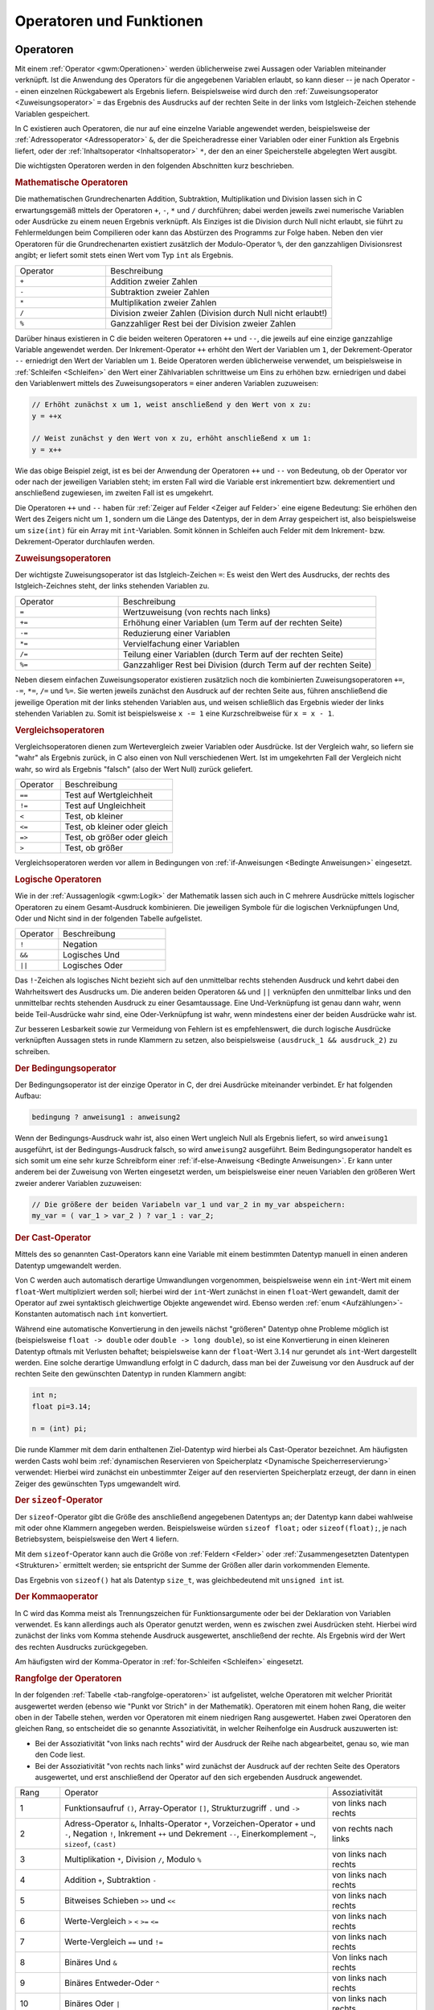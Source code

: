 .. _Operatoren und Funktionen:

Operatoren und Funktionen
=========================

.. index:: Operator
.. _Operatoren:

Operatoren
----------

Mit einem :ref:`Operator <gwm:Operationen>` werden üblicherweise zwei Aussagen
oder Variablen miteinander verknüpft. Ist die Anwendung des Operators für die
angegebenen Variablen erlaubt, so kann dieser -- je nach Operator -- einen
einzelnen Rückgabewert als Ergebnis liefern. Beispielsweise wird durch den
:ref:`Zuweisungsoperator <Zuweisungsoperator>` ``=`` das Ergebnis des Ausdrucks
auf der rechten Seite in der links vom Istgleich-Zeichen stehende Variablen
gespeichert.

In C existieren auch Operatoren, die nur auf eine einzelne Variable angewendet
werden, beispielsweise der :ref:`Adressoperator <Adressoperator>` ``&``, der die
Speicheradresse einer Variablen oder einer Funktion als Ergebnis liefert, oder
der :ref:`Inhaltsoperator <Inhaltsoperator>` ``*``, der den an einer
Speicherstelle abgelegten Wert ausgibt.

Die wichtigsten Operatoren werden in den folgenden Abschnitten kurz beschrieben.

.. _Mathematische Operatoren:

.. rubric:: Mathematische Operatoren

Die mathematischen Grundrechenarten Addition, Subtraktion, Multiplikation und
Division lassen sich in C erwartungsgemäß mittels der Operatoren ``+``, ``-``,
``*`` und ``/`` durchführen; dabei werden jeweils zwei numerische Variablen
oder Ausdrücke zu einem neuen Ergebnis verknüpft. Als Einziges ist die
Division durch Null nicht erlaubt, sie führt zu Fehlermeldungen beim
Compilieren oder kann das Abstürzen des Programms zur Folge haben.
Neben den vier Operatoren für die Grundrechenarten existiert zusätzlich der
Modulo-Operator ``%``, der den ganzzahligen Divisionsrest angibt; er liefert
somit stets einen Wert vom Typ ``int`` als Ergebnis.

.. list-table:: 
    :name: tab-mathematische-operatoren
    :widths: 20 50 

    * - Operator
      - Beschreibung
    * - ``+``
      - Addition zweier Zahlen
    * - ``-``
      - Subtraktion zweier Zahlen
    * - ``*``
      - Multiplikation zweier Zahlen
    * - ``/``
      - Division zweier Zahlen (Division durch Null nicht erlaubt!)
    * - ``%``
      - Ganzzahliger Rest bei der Division zweier Zahlen


.. _Inkrement und Dekrement:

Darüber hinaus existieren in C die beiden weiteren Operatoren ``++`` und ``--``,
die jeweils auf eine einzige ganzzahlige Variable angewendet werden. Der
Inkrement-Operator ``++`` erhöht den Wert der Variablen um ``1``, der
Dekrement-Operator ``--`` erniedrigt den Wert der Variablen um ``1``.
Beide Operatoren werden üblicherweise verwendet, um beispielsweise in
:ref:`Schleifen <Schleifen>` den Wert einer Zählvariablen schrittweise um Eins
zu erhöhen bzw. erniedrigen und dabei den Variablenwert mittels des
Zuweisungsoperators ``=`` einer anderen Variablen zuzuweisen: 

.. code-block:: c

    // Erhöht zunächst x um 1, weist anschließend y den Wert von x zu:
    y = ++x

    // Weist zunächst y den Wert von x zu, erhöht anschließend x um 1:
    y = x++

Wie das obige Beispiel zeigt, ist es bei der Anwendung der Operatoren ``++`` und
``--`` von Bedeutung, ob der Operator vor oder nach der jeweiligen Variablen
steht; im ersten Fall wird die Variable erst inkrementiert bzw. dekrementiert
und anschließend zugewiesen, im zweiten Fall ist es umgekehrt.

Die Operatoren ``++`` und ``--`` haben für :ref:`Zeiger auf Felder <Zeiger auf
Felder>` eine eigene Bedeutung: Sie erhöhen den Wert des Zeigers nicht um
:math:`1`, sondern um die Länge des Datentyps, der in dem Array gespeichert
ist, also beispielsweise um ``size(int)`` für ein Array mit ``int``-Variablen. 
Somit können in Schleifen auch Felder mit dem Inkrement- bzw.
Dekrement-Operator durchlaufen werden.

.. _Zuweisungsoperatoren:

.. rubric:: Zuweisungsoperatoren

Der wichtigste Zuweisungsoperator ist das Istgleich-Zeichen ``=``: Es weist den
Wert des Ausdrucks, der rechts des Istgleich-Zeichnes steht, der links stehenden
Variablen zu.

.. list-table:: 
    :name: tab-zuweisungsoperatoren
    :widths: 20 50 

    * - Operator
      - Beschreibung
    * - ``=``
      - Wertzuweisung (von rechts nach links)
    * - ``+=``
      - Erhöhung einer Variablen (um Term auf der rechten Seite)
    * - ``-=``
      - Reduzierung einer Variablen  
    * - ``*=``
      - Vervielfachung einer Variablen
    * - ``/=``
      - Teilung einer Variablen (durch Term auf der rechten Seite)
    * - ``%=``
      - Ganzzahliger Rest bei Division (durch Term auf der rechten Seite)

Neben diesem einfachen Zuweisungsoperator existieren zusätzlich noch die
kombinierten Zuweisungsoperatoren ``+=``, ``-=``, ``*=``, ``/=`` und ``%=``. Sie
werten jeweils zunächst den Ausdruck auf der rechten Seite aus, führen
anschließend die jeweilige Operation mit der links stehenden Variablen aus, und
weisen schließlich das Ergebnis wieder der links stehenden Variablen zu. Somit
ist beispielsweise ``x -= 1`` eine Kurzschreibweise für ``x = x - 1``.

.. _Vergleichsoperatoren:

.. rubric:: Vergleichsoperatoren

Vergleichsoperatoren dienen zum Wertevergleich zweier Variablen oder Ausdrücke.
Ist der Vergleich wahr, so liefern sie "wahr" als Ergebnis zurück, in C also
einen von Null verschiedenen Wert. Ist im umgekehrten Fall der Vergleich nicht
wahr, so wird als Ergebnis "falsch" (also der Wert Null) zurück geliefert.

.. list-table:: 
    :name: tab-vergleichssoperatoren
    :widths: 20 50 

    * - Operator
      - Beschreibung
    * - ``==``
      - Test auf Wertgleichheit 
    * - ``!=``
      - Test auf Ungleichheit
    * - ``<``
      - Test, ob kleiner
    * - ``<=``
      - Test, ob kleiner oder gleich
    * - ``=>``
      - Test, ob größer oder gleich
    * - ``>``
      - Test, ob größer

Vergleichsoperatoren werden vor allem in Bedingungen von :ref:`if-Anweisungen
<Bedingte Anweisungen>` eingesetzt.

.. _Logische Operatoren:

.. rubric:: Logische Operatoren

Wie in der :ref:`Aussagenlogik <gwm:Logik>` der Mathematik lassen sich auch in C
mehrere Ausdrücke mittels logischer Operatoren zu einem Gesamt-Ausdruck
kombinieren. Die jeweiligen Symbole für die logischen Verknüpfungen Und, Oder
und Nicht sind in der folgenden Tabelle aufgelistet.

.. list-table:: 
    :name: tab-logische-operatoren
    :widths: 20 50 

    * - Operator
      - Beschreibung
    * - ``!``
      - Negation
    * - ``&&``
      - Logisches Und
    * - ``||``
      - Logisches Oder

Das ``!``-Zeichen als logisches Nicht bezieht sich auf den unmittelbar rechts
stehenden Ausdruck und kehrt dabei den Wahrheitswert des Ausdrucks um. Die
anderen beiden Operatoren ``&&`` und ``||`` verknüpfen den unmittelbar links
und den unmittelbar rechts stehenden Ausdruck zu einer Gesamtaussage. Eine
Und-Verknüpfung ist genau dann wahr, wenn beide Teil-Ausdrücke wahr sind, eine
Oder-Verknüpfung ist wahr, wenn mindestens einer der beiden Ausdrücke wahr
ist.

Zur besseren Lesbarkeit sowie zur Vermeidung von Fehlern ist es empfehlenswert,
die durch logische Ausdrücke verknüpften Aussagen stets in runde Klammern zu
setzen, also beispielsweise ``(ausdruck_1 && ausdruck_2)`` zu schreiben.

.. _Der Bedingungsoperator:

.. rubric:: Der Bedingungsoperator

Der Bedingungsoperator ist der einzige Operator in C, der drei Ausdrücke
miteinander verbindet. Er hat folgenden Aufbau:

.. code-block:: c

    bedingung ? anweisung1 : anweisung2

Wenn der Bedingungs-Ausdruck wahr ist, also einen Wert ungleich Null als
Ergebnis liefert, so wird ``anweisung1`` ausgeführt, ist der
Bedingungs-Ausdruck falsch, so wird ``anweisung2`` ausgeführt. Beim
Bedingungsoperator handelt es sich somit um eine sehr kurze Schreibform einer
:ref:`if-else-Anweisung <Bedingte Anweisungen>`. Er kann unter anderem bei der
Zuweisung von Werten eingesetzt werden, um beispielsweise einer neuen Variablen
den größeren Wert zweier anderer Variablen zuzuweisen:

.. code-block:: c

    // Die größere der beiden Variabeln var_1 und var_2 in my_var abspeichern:
    my_var = ( var_1 > var_2 ) ? var_1 : var_2;

.. index:: Cast-Operator
.. _Cast-Operator:

.. rubric:: Der Cast-Operator

Mittels des so genannten Cast-Operators kann eine Variable mit einem bestimmten
Datentyp manuell in einen anderen Datentyp umgewandelt werden.

Von C werden auch automatisch derartige Umwandlungen vorgenommen, beispielsweise
wenn ein ``int``-Wert mit einem ``float``-Wert multipliziert werden soll;
hierbei wird der ``int``-Wert zunächst in einen ``float``-Wert gewandelt, damit
der Operator auf zwei syntaktisch gleichwertige Objekte angewendet wird.
Ebenso werden :ref:`enum <Aufzählungen>`-Konstanten automatisch nach ``int``
konvertiert.

..  char -> short -> long -> float -> double -> long double

Während eine automatische Konvertierung in den jeweils nächst "größeren" Datentyp
ohne Probleme möglich ist (beispielsweise ``float -> double`` oder ``double ->
long double``), so ist eine Konvertierung in einen kleineren Datentyp oftmals
mit Verlusten behaftet; beispielsweise kann der ``float``-Wert :math:`3.14` nur
gerundet als ``int``-Wert dargestellt werden. Eine solche derartige Umwandlung
erfolgt in C dadurch, dass man bei der Zuweisung vor den Ausdruck auf der
rechten Seite den gewünschten Datentyp in runden Klammern angibt:

.. code-block:: c

    int n;
    float pi=3.14;

    n = (int) pi;

Die runde Klammer mit dem darin enthaltenen Ziel-Datentyp wird hierbei als
Cast-Operator bezeichnet. Am häufigsten werden Casts wohl beim :ref:`dynamischen
Reservieren von Speicherplatz <Dynamische Speicherreservierung>` verwendet:
Hierbei wird zunächst ein unbestimmter Zeiger auf den reservierten Speicherplatz
erzeugt, der dann in einen Zeiger des gewünschten Typs umgewandelt wird.

.. index:: sizeof()
.. _Der Sizeof-Operator:

.. rubric:: Der ``sizeof``-Operator

Der ``sizeof``-Operator gibt die Größe des anschließend angegebenen Datentyps
an; der Datentyp kann dabei wahlweise mit oder ohne Klammern angegeben werden.
Beispielsweise würden ``sizeof float;`` oder ``sizeof(float);``, je nach
Betriebsystem, beispielsweise den Wert ``4`` liefern.

Mit dem ``sizeof``-Operator kann auch die Größe von :ref:`Feldern <Felder>` oder
:ref:`Zusammengesetzten Datentypen <Strukturen>` ermittelt werden; sie
entspricht der Summe der Größen aller darin vorkommenden Elemente.

Das Ergebnis von ``sizeof()`` hat als Datentyp ``size_t``, was gleichbedeutend
mit ``unsigned int`` ist.

.. _Der Kommaoperator:

.. rubric:: Der Kommaoperator

In C wird das Komma meist als Trennungszeichen für Funktionsargumente oder bei
der Deklaration von Variablen verwendet. Es kann allerdings auch als Operator
genutzt werden, wenn es zwischen zwei Ausdrücken steht. Hierbei wird zunächst
der links vom Komma stehende Ausdruck ausgewertet, anschließend der rechte. Als
Ergebnis wird der Wert des rechten Ausdrucks zurückgegeben.

Am häufigsten wird der Komma-Operator in :ref:`for-Schleifen <Schleifen>`
eingesetzt.

.. _Rangfolge der Operatoren:

.. rubric:: Rangfolge der Operatoren

In der folgenden :ref:`Tabelle <tab-rangfolge-operatoren>` ist aufgelistet,
welche Operatoren mit welcher Priorität ausgewertet werden (ebenso wie "Punkt
vor Strich" in der Mathematik). Operatoren mit einem hohen Rang, die weiter oben
in der Tabelle stehen, werden vor Operatoren mit einem niedrigen Rang
ausgewertet. Haben zwei Operatoren den gleichen Rang, so entscheidet die so
genannte Assoziativität, in welcher Reihenfolge ein Ausdruck auszuwerten ist: 

* Bei der Assoziativität "von links nach rechts" wird der Ausdruck der
  Reihe nach abgearbeitet, genau so, wie man den Code liest. 
  
* Bei der Assoziativität "von rechts nach links" wird zunächst der Ausdruck
  auf der rechten Seite des Operators ausgewertet, und erst anschließend der
  Operator auf den sich ergebenden Ausdruck angewendet.


.. list-table:: 
    :name: tab-rangfolge-operatoren
    :widths: 10 60 20

    * - Rang
      - Operator
      - Assoziativität
    * - 1
      - Funktionsaufruf ``()``, Array-Operator ``[]``, Strukturzugriff ``.`` und
        ``->``
      - von links nach rechts 
    * - 2
      - Adress-Operator ``&``, Inhalts-Operator ``*``, Vorzeichen-Operator ``+``
        und ``-``, Negation ``!``, Inkrement ``++`` und Dekrement ``--``,
        Einerkomplement ``~``, ``sizeof``, ``(cast)`` 
      - von rechts nach links
    * - 3
      - Multiplikation ``*``, Division ``/``, Modulo ``%``
      - von links nach rechts
    * - 4
      - Addition ``+``, Subtraktion ``-`` 
      - von links nach rechts
    * - 5
      - Bitweises Schieben ``>>`` und ``<<`` 
      - von links nach rechts
    * - 6
      - Werte-Vergleich ``>`` ``<`` ``>=`` ``<=`` 
      - von links nach rechts
    * - 7
      - Werte-Vergleich ``==`` und ``!=`` 
      - von links nach rechts
    * - 8
      - Binäres Und ``&`` 
      - Von links nach rechts
    * - 9
      - Binäres Entweder-Oder ``^``
      - von links nach rechts
    * - 10
      - Binäres Oder ``|`` 
      - von links nach rechts
    * - 11
      - Logisches Und ``&&`` 
      - von links nach rechts
    * - 12
      - Logisches Oder ``||`` 
      - von links nach rechts
    * - 13
      - Bedingungsoperator ``?:``
      - Von rechts nach links
    * - 14
      - Zuweisungsoperator ``=`` ``*=`` ``/=`` ``%=`` ``+=`` ``-=`` ``^=``
        ``|=`` ``&=`` ``<<=`` ``>>=``
      - von rechts nach links
    * - 15
      - Sequenzoperator ``,``
      - von links nach rechts

Enthält ein Ausdruck mehrere Operatoren mit gleicher Priorität, so werden die
meisten Operatoren von links nach rechts ausgewertet. Beispielsweise haben im
Ausdruck ``3 * 4 % 5 / 2`` alle Operatoren die gleiche Priorität, sie werden
gemäß ihrer Assoziativität von links nach rechts ausgewertet, so dass der
Ausdruck formal mit ``((3 * 4) % 5) / 2`` identisch ist; somit ist das Ergebnis
gleich ``(12 % 5) / 2 = 2 / 2 = 1``.

Zur besseren Lesbarkeit können Teilaussagen die durch einen Operator mit höherer
Priorität verbunden sind jederzeit, auch wenn es nicht notwendig ist, in runde
Klammern gesetzt werden, ohne den Wert der Aussage zu verändern.


.. index:: Funktion, Block
.. _Funktionen:

Funktionen
----------

Funktionen werden verwendet, um einzelne, durch geschweifte Klammern begrenzte
Code-Blöcke mit einem Namen zu versehen. Damit können Funktionen an beliebigen
anderen Stellen im Programm aufgerufen werden.  

Eine Funktion kann somit als "Unterprogramm" angesehen werden, dem
gegebenenfalls ein oder auch mehrere Werte als so genannte "Argumente" übergeben
werden können und das je nach Definition einen Wert als Ergebnis zurück gibt. 

Die Definition einer Funktion hat folgenden Aufbau:

.. code-block:: c

    // Definition einer Funktion:
    rueckgabe_typ funktionsname( arg1, arg2, ... )
    {
        Anweisungen
    }

Der Rückgabe-Typ gibt den Datentyp an, den die Funktion zurück gibt,
beispielsweise ``int`` für ein ganzzahliges Ergebnis oder ``char *`` für eine
Zeichenkette. Liefert die Funktion keinen Wert zurück, wird ``void`` als
Rückgabe-Typ geschrieben. Die Argumentenliste der Funktion kann entweder leer
sein oder eine beliebige Anzahl an zu übergebenden Argumenten beinhalten, wobei
jedes Argument aus einem Argument-Typ und einem Argument-Namen besteht. 
Beim Aufruf der Funktion müssen die Datentypen der übergebenen Werte mit denen
der bei der Deklaration angegebenen Argumentliste übereinstimmen. [#]_

Bezüglich der Anweisungen innerhalb eines Funktionsblocks bestehen kaum
Einschränkungen, außer dass es nicht möglich ist, innerhalb einer Funktion
weitere Funktionen zu definieren. Neue Variablen, deren Gültigkeit auf die
jeweilige Funktion beschränkt ist, müssen stets zu Beginn des Funktionsblocks
definiert werden. Am Ende der Funktion verlieren diese "lokalen" Variablen
standardmäßig wieder ihre Gültigkeit; soll eine Variable ihren Wert jedoch
bis zum nächsten Aufruf der Funktion behalten, muss bei der Definition der
Variablen das Schlüsselwort :ref:`static <static>` verwendet werden.

.. index:: return

Soll eine Funktion einen Wert als Ergebnis zurückzugeben, so muss innerhalb der
Funktion das Schlüsselwort ``return`` gesetzt werden, gefolgt von einem
C-Ausdruck. Wenn die Funktion an einer ``return``-Anweisung ankommt, wird der
Ausdruck ausgewertet und das Ergebnis an die aufrufende Stelle im Programm
zurück gegeben. Zu beachten ist lediglich, dass der von ``return`` zurück
gelieferte Wert mit dem in der Funktionsdefinition angegebenen Datentyp
übereinstimmt, damit der Compiler keine Fehlermeldung ausgibt.

Nach der Definition der Funktion kann diese an beliebigen Stellen im Code
genutzt werden, sie kann also auch von anderen Funktionen aufgerufen werden. Um
eine Funktion allerdings bereits aufrufen zu können, wenn ihre Definition erst
an einer späteren Stelle der Datei erfolgt, muss am Dateianfang -- wie bei
Variablen -- zunächst der Prototyp der Funktion deklariert werden: [#]_

.. code-block:: c

    // Deklaration des Funktions-Prototyps:
    rueckgabe_typ funktionsname( arg1, arg2, ... );

Bei C-Programmen, die nur aus einer einzigen Datei bestehen, werden die
Funktions-Prototypen üblicherweise gemeinsam mit der Deklaration von Variablen
an den Anfang der Datei geschrieben. Die konkrete Definition der Funktionen
erfolgt dann üblicherweise nach der Definition der Funktion ``main()``.

..  Es bleibt noch die Frage zu klären, wo man die Funktionsprototypen im Quellcode
..  unterbringen soll. Am sinnvollsten ist es, sie vor main zu stellen oder vor die
..  Definition der ersten Funktion. Der guten Lesbarkeit halber ist es zu empfehlen,
..  alle Prototypen an einer Stelle anzugeben.


Um eine Funktion aufzurufen, wird der Name der Funktion in Kombination mit 
einer Argumentliste in runden Klammern angegeben:

.. code-block:: c

    //  Aufruf einer Funktion:
    funktionsname( arg1, arg2, ... );

Beim Aufruf einer Funktion müssen die Anzahl der übergebenen Argumente und ihre
Datentypen mit der Funktions-Definition übereinstimmen.

C-Programme bestehen letztlich aus einer Vielzahl an Funktionen, die jeweils
möglichst eine einzige, klar definierte Teilaufgabe übernehmen; entsprechend
sollte der Funktionsname auf den Zweck der Funktion hinweisen. Eine Funktion
Funktion sollte ebenfalls nicht allzu umfangreich sein, nur wenige Funktionen
bestehen aus mehr als 30 Zeilen Code. [#]_ Auf diese Weise lassen sich einerseits
einzelne Code-Teile leichter wieder verwerten, andererseits kann dadurch beim Suchen
nach Fehlern der zu hinterfragende Code-Bereich schneller eingegrenzt werden.

.. Strukturierte Programmierung

.. index:: Call by Value
.. _Call by Value und Call by Reference:

.. rubric:: Call by Value und Call by Reference

In C werden alle Argumente standardmäßig "by Value" übergeben, das heißt, dass
die übergebenen Werte beim Funktionsaufruf kopiert werden, und innerhalb der
Funktion mit lokalen Kopien der Werte gearbeitet wird. Eine Funktion kann
hierbei die Originalvariablen nicht verändern. 

.. index:: Call by Reference

Wenn eine Funktion übergebene Variablen jedoch verändern soll, so müssen
anstelle der Variablenwerte die Adressen der jeweiligen Variablen übergeben
werden. Eine derartige Übergabe wird als "Call by Reference" bezeichnet:
Anstelle der Variablen wird ein :ref:`Zeiger <Zeiger>` auf die Variable als
Argument übergeben. Ändert die Funktion den Wert der Speicherstelle, auf die der
Pointer zeigt, so wird, wenn der Variablenwert erneut abgerufen wird, die
Veränderung auch im restlichen Programmteil festgestellt. 

Komplexe Datentypen, beispielsweise :ref:`Strukturen <Strukturen>`, werden fast
nie direkt, sondern meistens mittels eines Zeigers an eine Funktion übergeben;
dadurch muss nicht die ganze Struktur, sondern nur die Speicheradresse (ein
``unsigned int``-Wert) kopiert werden. Wird ein :ref:`Array <Felder>` mittels
eines Pointers an eine Funktion übergeben, so wird häufig dessen maximale Anzahl
an Elementen (ein ``int``-Wert) als zusätzliches Argument an die Funktion
übergeben.

.. _Lokale Variablen:

.. rubric:: Lokale Variablen

Innerhalb einer Funktion können, ebenso wie am Anfang einer Quellcode-Datei,
neue Variablen deklariert werden. Die in der Funktionsdefinition angegebenen
Parameter-Namen werden automatisch als neue Variablen deklariert. Beim Aufruf
einer Funktion werden den Parameter-Namen dann die entsprechenden Argumente als
Werte zugewiesen.

Die so genannten "lokalen" Variablen, die innerhalb einer Funktion definiert
werden, sind völlig unabhängig von den Variablen, die außerhalb der Funktion
existieren. Variablen des Programms können nur als Argumente an die Funktion
übergeben werden, und Variablenwerte der Funktion können nur über die
``return``-Anweisung an das Programm zurückgegeben werden.

Gibt es in einem Programm eine Variable ``var_1``, so kann innerhalb einer
Funktion also dennoch eine gleichnamige Variable ``var_1`` definiert werden. Die
lokale Variable "überdeckt" in diesem Fall die Programmvariable, bis die
Funktion abgearbeitet ist. Mit dem Funktionsende erlischt eine lokale Variable
wieder, es sei denn, sie wurde als :ref:`static <static>` deklariert. In diesem
Fall hat die lokale Variable beim nächsten Funktionsaufruf den Wert, den sie
beim Beenden des vorhergehenden Funktionsaufrufs hatte.


.. _Rekursion:

.. rubric:: Rekursion

Ruft eine Funktion in ihrem Anweisungsblock sich selbst auf, so spricht man von
Rekursion. Das wohl bekannteste Beispiel einer rekursiven Funktion ist die so
genannte Fakultät :math:`x!`:

.. math::
    
    x! = x \cdot (x - 1)  \cdot (x-2) \cdot \ldots \cdot 2 \cdot 1 

Diese mathematische Funktion, die für positive ganzzahlige Werte definiert ist,
kann mittels einer C-Funktion für jeden beliebigen Wert :math:`x` rekursiv
mittels :math:`x! = x \cdot (x-1)!` berechnet werden: 

.. code-block:: c

    unsigned int fakultaet(unsigned int x)
    {
        if (a == 1)
        {
            return 1;
        }
        else
        {
            x *= fakultaet(x-1);
            return x;
        }
    }

Bei diesem Beispiel wird die Funktion ``fakultaet`` so lange von sich selbst
aufgerufen, bis das Argument ``x`` gleich ``1`` ist. Die zurückgegebenen Werte
werden dabei jeweils mit Hilfe des Zuweisungsoperators ``*=`` mit dem als
Argument übergebenen Wert von ``x`` multipliziert, das Ergebnis wird an die
aufrufende Funktion zurückgegeben.

Rekursive Funktionen sollten, sofern möglich, vermieden werden. Der Grund liegt
darin, dass der Computer bei jedem neuen Funktionsaufruf unter anderem
Variablenwerte kopieren und neue Variablen initiieren muss, was zu einer
Verlangsamung des Programms führt. Die Fakultäts-Funktion kann beispielsweise
auch geschickter mittels einer :ref:`for <Schleifen>`-Schleife implementiert
werden, dank der insbesondere bereits berechnete Teilergebnisse nicht erneut
berechnet werden müssen:

.. code-block:: c

    unsigned int fakultaet(unsigned int n)
    {
        int i;
        int result = 1;

        for (i=1; i<=n; i++) 
        {
            ergebnis *= i;
        }

        return result;
    }

In manchen Fällen, beispielsweise beim "Merge-Sort"-Verfahren, ist Rekursion
hingegen unvermeidbar; aufgrund der effizienteren Vorgehensweise ist dieses
Sortierverfahren dem klassischen "Bubble-Sort"-Verfahren, das ohne Rekursion
auskommt, bei großen Datenmengen weit überlegen.


.. raw:: html

    <hr />

.. only:: html

    .. rubric:: Anmerkungen:

.. [#] Streng genommen werden die Argumente bei der Definition als "formale
    Parameter" bezeichnet, die beim Aufruf übergebenen Werte hingegen werden
    "aktuelle Parameter" oder schlicht Argumente genannt.  

.. [#] Deklarationen von Funktionen sind für das Compilieren des Programms
    unerlässlich, da für jeden Funktionsaufruf geprüft wird, ob die Art und
    Anzahl der übergebenen Argumente korrekt ist. 

.. [#] Eine Funktion sollte maximal 100 Zeilen umfassen. Die Hauptfunktion
    ``main()`` sollte nur Unterfunktionen aufrufen, um möglichst übersichtlich
    zu sein.

